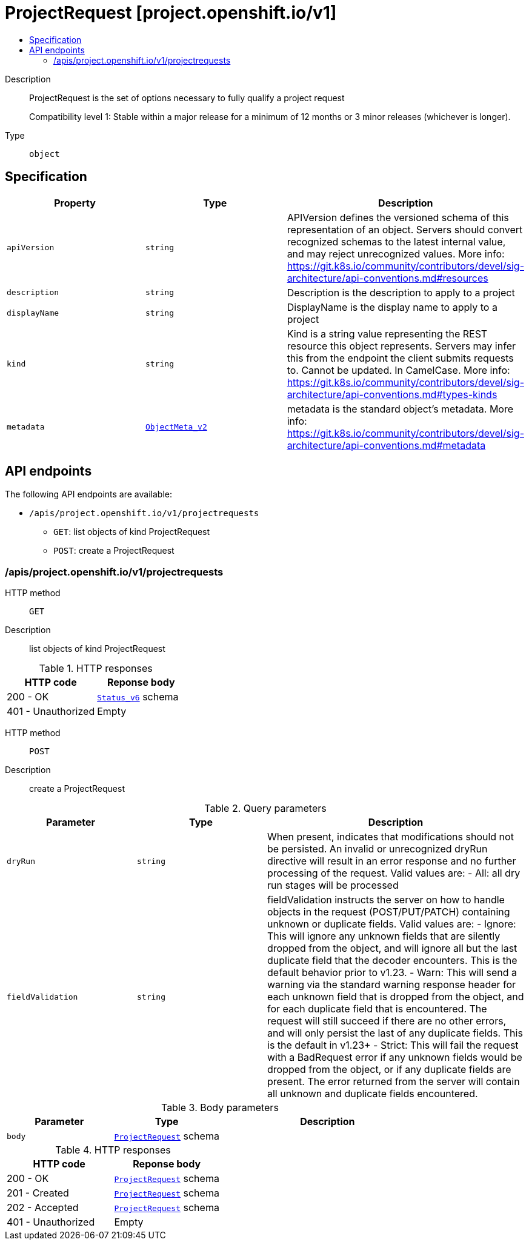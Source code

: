 // Automatically generated by 'openshift-apidocs-gen'. Do not edit.
:_mod-docs-content-type: ASSEMBLY
[id="projectrequest-project-openshift-io-v1"]
= ProjectRequest [project.openshift.io/v1]
:toc: macro
:toc-title:

toc::[]


Description::
+
--
ProjectRequest is the set of options necessary to fully qualify a project request

Compatibility level 1: Stable within a major release for a minimum of 12 months or 3 minor releases (whichever is longer).
--

Type::
  `object`



== Specification

[cols="1,1,1",options="header"]
|===
| Property | Type | Description

| `apiVersion`
| `string`
| APIVersion defines the versioned schema of this representation of an object. Servers should convert recognized schemas to the latest internal value, and may reject unrecognized values. More info: https://git.k8s.io/community/contributors/devel/sig-architecture/api-conventions.md#resources

| `description`
| `string`
| Description is the description to apply to a project

| `displayName`
| `string`
| DisplayName is the display name to apply to a project

| `kind`
| `string`
| Kind is a string value representing the REST resource this object represents. Servers may infer this from the endpoint the client submits requests to. Cannot be updated. In CamelCase. More info: https://git.k8s.io/community/contributors/devel/sig-architecture/api-conventions.md#types-kinds

| `metadata`
| xref:../objects/index.adoc#io-k8s-apimachinery-pkg-apis-meta-v1-ObjectMeta_v2[`ObjectMeta_v2`]
| metadata is the standard object's metadata. More info: https://git.k8s.io/community/contributors/devel/sig-architecture/api-conventions.md#metadata

|===

== API endpoints

The following API endpoints are available:

* `/apis/project.openshift.io/v1/projectrequests`
- `GET`: list objects of kind ProjectRequest
- `POST`: create a ProjectRequest


=== /apis/project.openshift.io/v1/projectrequests



HTTP method::
  `GET`

Description::
  list objects of kind ProjectRequest




.HTTP responses
[cols="1,1",options="header"]
|===
| HTTP code | Reponse body
| 200 - OK
| xref:../objects/index.adoc#io-k8s-apimachinery-pkg-apis-meta-v1-Status_v6[`Status_v6`] schema
| 401 - Unauthorized
| Empty
|===

HTTP method::
  `POST`

Description::
  create a ProjectRequest


.Query parameters
[cols="1,1,2",options="header"]
|===
| Parameter | Type | Description
| `dryRun`
| `string`
| When present, indicates that modifications should not be persisted. An invalid or unrecognized dryRun directive will result in an error response and no further processing of the request. Valid values are: - All: all dry run stages will be processed
| `fieldValidation`
| `string`
| fieldValidation instructs the server on how to handle objects in the request (POST/PUT/PATCH) containing unknown or duplicate fields. Valid values are: - Ignore: This will ignore any unknown fields that are silently dropped from the object, and will ignore all but the last duplicate field that the decoder encounters. This is the default behavior prior to v1.23. - Warn: This will send a warning via the standard warning response header for each unknown field that is dropped from the object, and for each duplicate field that is encountered. The request will still succeed if there are no other errors, and will only persist the last of any duplicate fields. This is the default in v1.23+ - Strict: This will fail the request with a BadRequest error if any unknown fields would be dropped from the object, or if any duplicate fields are present. The error returned from the server will contain all unknown and duplicate fields encountered.
|===

.Body parameters
[cols="1,1,2",options="header"]
|===
| Parameter | Type | Description
| `body`
| xref:../project_apis/projectrequest-project-openshift-io-v1.adoc#projectrequest-project-openshift-io-v1[`ProjectRequest`] schema
| 
|===

.HTTP responses
[cols="1,1",options="header"]
|===
| HTTP code | Reponse body
| 200 - OK
| xref:../project_apis/projectrequest-project-openshift-io-v1.adoc#projectrequest-project-openshift-io-v1[`ProjectRequest`] schema
| 201 - Created
| xref:../project_apis/projectrequest-project-openshift-io-v1.adoc#projectrequest-project-openshift-io-v1[`ProjectRequest`] schema
| 202 - Accepted
| xref:../project_apis/projectrequest-project-openshift-io-v1.adoc#projectrequest-project-openshift-io-v1[`ProjectRequest`] schema
| 401 - Unauthorized
| Empty
|===
